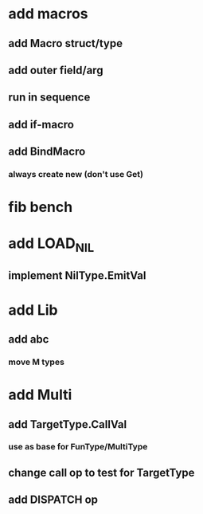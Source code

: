 * add macros
** add Macro struct/type
** add outer field/arg
** run in sequence
** add if-macro
** add BindMacro
*** always create new (don't use Get)
* fib bench
* add LOAD_NIL
** implement NilType.EmitVal
* add Lib
** add abc
*** move M types
* add Multi
** add TargetType.CallVal
*** use as base for FunType/MultiType
** change call op to test for TargetType
** add DISPATCH op
